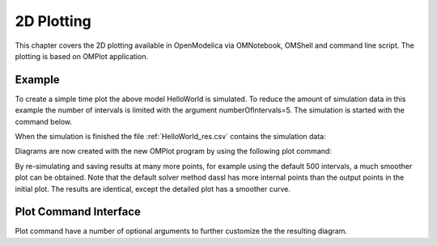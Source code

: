 2D Plotting
===========

This chapter covers the 2D plotting available in OpenModelica via
OMNotebook, OMShell and command line script. The plotting is based on
OMPlot application.

Example
-------

.. omc-loadstring ::

  class HelloWorld
    Real x(start = 1, fixed = true);
    parameter Real a = 1;
  equation
    der(x) = - a * x;
  end HelloWorld;

To create a simple time plot the above model HelloWorld is simulated. To
reduce the amount of simulation data in this example the number of
intervals is limited with the argument numberOfIntervals=5. The
simulation is started with the command below.

.. omc-mos ::

  simulate(HelloWorld, outputFormat="csv", startTime=0, stopTime=4, numberOfIntervals=5)

When the simulation is finished the file :ref:`HelloWorld_res.csv` contains the
simulation data:

.. literalinclude :: ../tmp/HelloWorld_res.csv
  :name: HelloWorld_res.csv
  :caption: HelloWorld_res.csv

Diagrams are now created with the new OMPlot program by using the
following plot command:

.. omc-gnuplot :: helloworld
  :caption: Simple 2D plot of the HelloWorld example.

  x

By re-simulating and saving results at many more points, for example using the
default 500 intervals, a much smoother plot can be obtained.
Note that the default solver method dassl has more internal points than the output points in the initial plot.
The results are identical, except the detailed plot has a smoother curve.

.. omc-mos ::

  0==system("./HelloWorld -override stepSize=0.008")
  res:=strtok(readFile("HelloWorld_res.csv"), "\n");
  res[end]

.. omc-gnuplot :: helloworld-detailed
  :caption: Simple 2D plot of the HelloWorld example with a larger number of output points.

  x

Plot Command Interface
----------------------

Plot command have a number of optional arguments to
further customize the the resulting diagram.

.. omc-mos ::

  list(OpenModelica.Scripting.plot,interfaceOnly=true)
